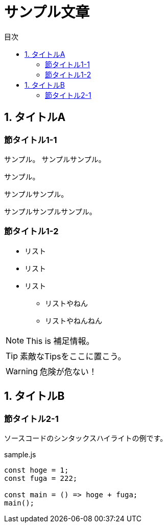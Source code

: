 // Document format
:lang: ja
:doctype: book
:icons: font
:source-highlighter: rouge

// Table of contents
:toc:
:toclevels: 2
:toc-title: 目次

// Document meta
:docname: サンプル文章


= サンプル文章

== 1. タイトルA

=== 節タイトル1-1

サンプル。
サンプルサンプル。

サンプル。

サンプルサンプル。

サンプルサンプルサンプル。

=== 節タイトル1-2

* リスト
* リスト
* リスト
** リストやねん
** リストやねんねん

NOTE: This is 補足情報。

TIP: 素敵なTipsをここに置こう。

WARNING: 危険が危ない！


== 1. タイトルB

=== 節タイトル2-1

ソースコードのシンタックスハイライトの例です。

.sample.js
[source, js]
----
const hoge = 1;
const fuga = 222;

const main = () => hoge + fuga;
main();
----
